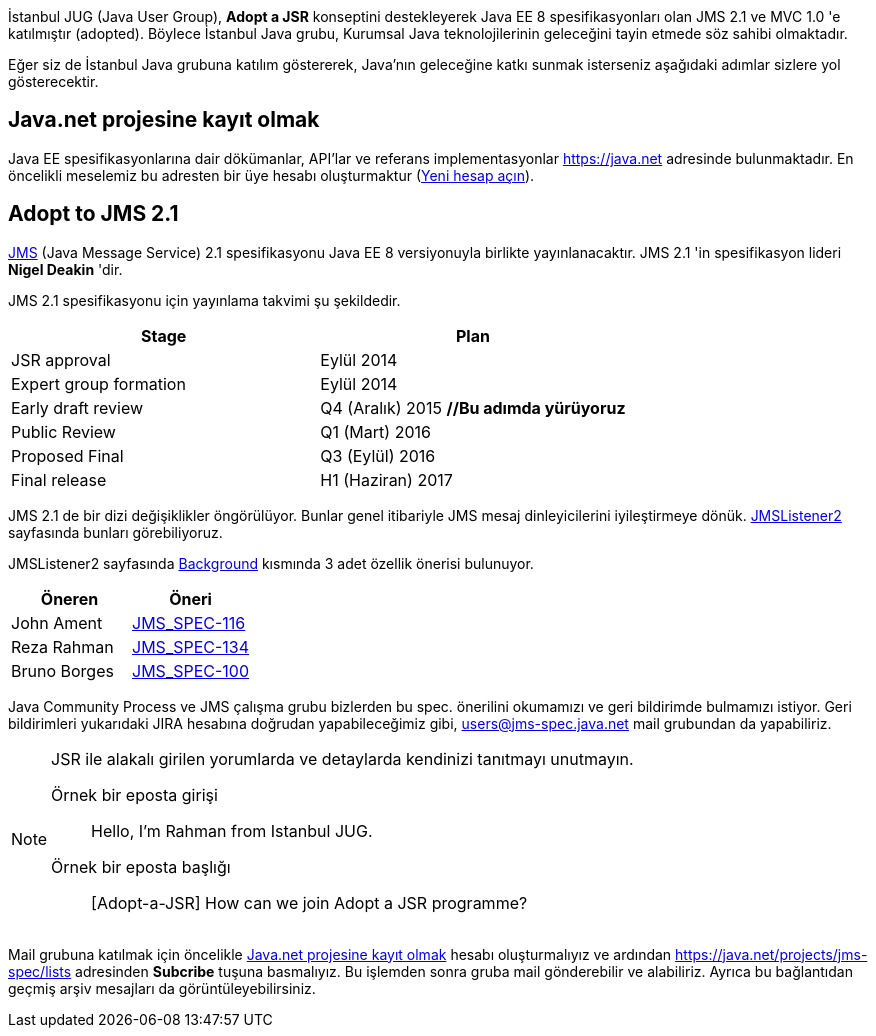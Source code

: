 //= İstanbul JUG Desteği

İstanbul JUG (Java User Group), *Adopt a JSR* konseptini destekleyerek Java EE 8 spesifikasyonları olan JMS 2.1 ve MVC 1.0 'e katılmıştır (adopted). Böylece İstanbul Java grubu, Kurumsal Java teknolojilerinin geleceğini tayin etmede söz sahibi olmaktadır.

Eğer siz de İstanbul Java grubuna katılım göstererek, Java'nın geleceğine katkı sunmak isterseniz aşağıdaki adımlar sizlere yol gösterecektir.

[[java-net-kayit-olmak]]
== Java.net projesine kayıt olmak

Java EE spesifikasyonlarına dair dökümanlar, API'lar ve referans implementasyonlar https://java.net adresinde bulunmaktadır. En öncelikli meselemiz bu adresten bir üye hesabı oluşturmaktur (https://java.net/people/new[Yeni hesap açın]).

== Adopt to JMS 2.1

https://www.jcp.org/en/jsr/detail?id=368[JMS] (Java Message Service) 2.1 spesifikasyonu Java EE 8 versiyonuyla birlikte yayınlanacaktır. JMS 2.1 'in spesifikasyon lideri *Nigel Deakin* 'dir.

JMS 2.1 spesifikasyonu için yayınlama takvimi şu şekildedir.

[width="100%",options="header,footer"]
|====================
| Stage | Plan  
| JSR approval | Eylül 2014 
| Expert group formation | Eylül 2014 
| Early draft review | Q4 (Aralık) 2015 *//Bu adımda yürüyoruz*
| Public Review | Q1 (Mart) 2016 
| Proposed Final | Q3 (Eylül) 2016
| Final release | H1 (Haziran) 2017 
|====================

JMS 2.1 de bir dizi değişiklikler öngörülüyor. Bunlar genel itibariyle JMS mesaj dinleyicilerini iyileştirmeye dönük. https://java.net/projects/jms-spec/pages/JMSListener2[JMSListener2] sayfasında bunları görebiliyoruz.

JMSListener2 sayfasında https://java.net/projects/jms-spec/pages/JMSListener2#Background[Background] kısmında 3 adet özellik önerisi bulunuyor.

[width="100%",options="header,footer"]
|====================
| Öneren | Öneri 
| John Ament | https://java.net/jira/browse/JMS_SPEC-116[JMS_SPEC-116]  
| Reza Rahman | https://java.net/jira/browse/JMS_SPEC-134[JMS_SPEC-134] 
| Bruno Borges | https://java.net/jira/browse/JMS_SPEC-100[JMS_SPEC-100] 
|====================

Java Community Process ve JMS çalışma grubu bizlerden bu spec. önerilini okumamızı ve geri bildirimde bulmamızı istiyor. Geri bildirimleri yukarıdaki JIRA hesabına doğrudan yapabileceğimiz gibi, users@jms-spec.java.net mail grubundan da yapabiliriz.

[NOTE]
====
JSR ile alakalı girilen yorumlarda ve detaylarda kendinizi tanıtmayı unutmayın.

Örnek bir eposta girişi::

Hello, I'm Rahman from Istanbul JUG.

Örnek bir eposta başlığı::

[Adopt-a-JSR] How can we join Adopt a JSR programme?
====

Mail grubuna katılmak için öncelikle <<java-net-kayit-olmak>> hesabı oluşturmalıyız ve ardından https://java.net/projects/jms-spec/lists adresinden *Subcribe* tuşuna basmalıyız. Bu işlemden sonra gruba mail gönderebilir ve alabiliriz. Ayrıca bu bağlantıdan geçmiş arşiv mesajları da görüntüleyebilirsiniz.